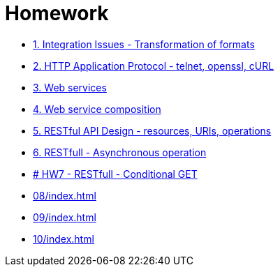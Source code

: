 = Homework 

* xref:01/index.md#[1. Integration Issues - Transformation of formats]
* xref:02/index.md#[2. HTTP Application Protocol - telnet, openssl, cURL]
* xref:03/index.md#[3. Web services]
* xref:04/index.md#[4. Web service composition]
* xref:05/index.md#[5. RESTful API Design - resources, URIs, operations]
* xref:06/index.md#[6. RESTfull - Asynchronous operation]
* xref:07/index.md#[# HW7 - RESTfull - Conditional GET]
* xref:08/index#[]
* xref:09/index#[]
* xref:10/index#[]